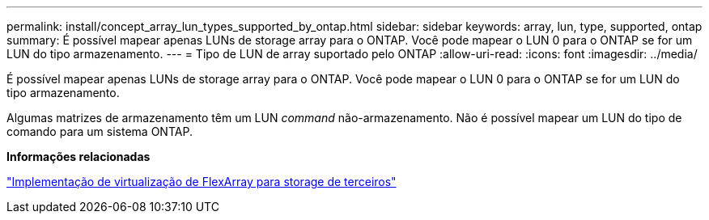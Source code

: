 ---
permalink: install/concept_array_lun_types_supported_by_ontap.html 
sidebar: sidebar 
keywords: array, lun, type, supported, ontap 
summary: É possível mapear apenas LUNs de storage array para o ONTAP. Você pode mapear o LUN 0 para o ONTAP se for um LUN do tipo armazenamento. 
---
= Tipo de LUN de array suportado pelo ONTAP
:allow-uri-read: 
:icons: font
:imagesdir: ../media/


[role="lead"]
É possível mapear apenas LUNs de storage array para o ONTAP. Você pode mapear o LUN 0 para o ONTAP se for um LUN do tipo armazenamento.

Algumas matrizes de armazenamento têm um LUN _command_ não-armazenamento. Não é possível mapear um LUN do tipo de comando para um sistema ONTAP.

*Informações relacionadas*

https://docs.netapp.com/us-en/ontap-flexarray/implement-third-party/index.html["Implementação de virtualização de FlexArray para storage de terceiros"]
